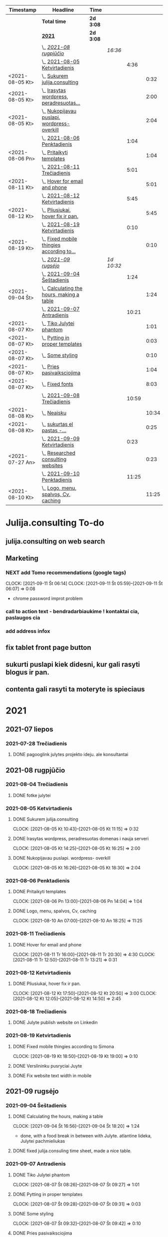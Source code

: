 #+BEGIN: clocktable :maxlevel 4 :compact nil :emphasize t :scope file :timestamp t :link t :header "#+NAME: 2021_Rugsejis\n"
#+NAME: 2021_Rugsejis
| Timestamp       | Headline                                         | Time      |            |       |       |
|-----------------+--------------------------------------------------+-----------+------------+-------+-------|
|                 | *Total time*                                     | *2d 3:08* |            |       |       |
|-----------------+--------------------------------------------------+-----------+------------+-------+-------|
|                 | *[[file:/home/azeubu/Dropbox/3.client_websites/julija.consulting/julija.consulting.org::2021][2021]]*                                           | *2d 3:08* |            |       |       |
|                 | \_  /[[file:/home/azeubu/Dropbox/3.client_websites/julija.consulting/julija.consulting.org::2021-08%20rugpj%C5%AB%C4%8Dio][2021-08 rugpjūčio]]/                          |           | /16:36/    |       |       |
|                 | \_    [[file:/home/azeubu/Dropbox/3.client_websites/julija.consulting/julija.consulting.org::2021-08-05%20Ketvirtadienis][2021-08-05 Ketvirtadienis]]                  |           |            |  4:36 |       |
| <2021-08-05 Kt> | \_      [[file:/home/azeubu/Dropbox/3.client_websites/julija.consulting/julija.consulting.org::Sukurem%20julija.consulting][Sukurem julija.consulting]]                |           |            |       |  0:32 |
| <2021-08-05 Kt> | \_      [[file:/home/azeubu/Dropbox/3.client_websites/julija.consulting/julija.consulting.org::Irasytas%20wordpress,%20peradresuotas%20domenas%20i%20nauja%20serveri][Irasytas wordpress, peradresuotas...]]     |           |            |       |  2:00 |
| <2021-08-05 Kt> | \_      [[file:/home/azeubu/Dropbox/3.client_websites/julija.consulting/julija.consulting.org::Nukopijavau%20puslapi.%20wordpress-%20overkill][Nukopijavau puslapi. wordpress- overkill]] |           |            |       |  2:04 |
|                 | \_    [[file:/home/azeubu/Dropbox/3.client_websites/julija.consulting/julija.consulting.org::2021-08-06%20Penktadienis][2021-08-06 Penktadienis]]                    |           |            |  1:04 |       |
| <2021-08-06 Pn> | \_      [[file:/home/azeubu/Dropbox/3.client_websites/julija.consulting/julija.consulting.org::Pritaikyti%20templates][Pritaikyti templates]]                     |           |            |       |  1:04 |
|                 | \_    [[file:/home/azeubu/Dropbox/3.client_websites/julija.consulting/julija.consulting.org::2021-08-11%20Tre%C4%8Diadienis][2021-08-11 Trečiadienis]]                    |           |            |  5:01 |       |
| <2021-08-11 Kt> | \_      [[file:/home/azeubu/Dropbox/3.client_websites/julija.consulting/julija.consulting.org::Hover%20for%20email%20and%20phone][Hover for email and phone]]                |           |            |       |  5:01 |
|                 | \_    [[file:/home/azeubu/Dropbox/3.client_websites/julija.consulting/julija.consulting.org::2021-08-12%20Ketvirtadienis][2021-08-12 Ketvirtadienis]]                  |           |            |  5:45 |       |
| <2021-08-12 Kt> | \_      [[file:/home/azeubu/Dropbox/3.client_websites/julija.consulting/julija.consulting.org::Pliusiukai,%20hover%20fix%20ir%20pan.][Pliusiukai, hover fix ir pan.]]            |           |            |       |  5:45 |
|                 | \_    [[file:/home/azeubu/Dropbox/3.client_websites/julija.consulting/julija.consulting.org::2021-08-19%20Ketvirtadienis][2021-08-19 Ketvirtadienis]]                  |           |            |  0:10 |       |
| <2021-08-19 Kt> | \_      [[file:/home/azeubu/Dropbox/3.client_websites/julija.consulting/julija.consulting.org::Fixed%20mobile%20thingies%20according%20to%20Simona][Fixed mobile thingies according to...]]    |           |            |       |  0:10 |
|                 | \_  /[[file:/home/azeubu/Dropbox/3.client_websites/julija.consulting/julija.consulting.org::2021-09%20rugs%C4%97jo][2021-09 rugsėjo]]/                            |           | /1d 10:32/ |       |       |
|                 | \_    [[file:/home/azeubu/Dropbox/3.client_websites/julija.consulting/julija.consulting.org::2021-09-04%20%C5%A0e%C5%A1tadienis][2021-09-04 Šeštadienis]]                     |           |            |  1:24 |       |
| <2021-09-04 Št> | \_      [[file:/home/azeubu/Dropbox/3.client_websites/julija.consulting/julija.consulting.org::Calculating%20the%20hours,%20making%20a%20table][Calculating the hours, making a table]]    |           |            |       |  1:24 |
|                 | \_    [[file:/home/azeubu/Dropbox/3.client_websites/julija.consulting/julija.consulting.org::2021-09-07%20Antradienis][2021-09-07 Antradienis]]                     |           |            | 10:21 |       |
| <2021-08-07 Kt> | \_      [[file:/home/azeubu/Dropbox/3.client_websites/julija.consulting/julija.consulting.org::Tiko%20Julytei%20phantom][Tiko Julytei phantom]]                     |           |            |       |  1:01 |
| <2021-08-07 Kt> | \_      [[file:/home/azeubu/Dropbox/3.client_websites/julija.consulting/julija.consulting.org::Pytting%20in%20proper%20templates][Pytting in proper templates]]              |           |            |       |  0:03 |
| <2021-08-07 Kt> | \_      [[file:/home/azeubu/Dropbox/3.client_websites/julija.consulting/julija.consulting.org::Some%20styling][Some styling]]                             |           |            |       |  0:10 |
| <2021-08-07 Kt> | \_      [[file:/home/azeubu/Dropbox/3.client_websites/julija.consulting/julija.consulting.org::Pries%20pasivaiksciojima][Pries pasivaiksciojima]]                   |           |            |       |  1:04 |
| <2021-08-07 Kt> | \_      [[file:/home/azeubu/Dropbox/3.client_websites/julija.consulting/julija.consulting.org::Fixed%20fonts][Fixed fonts]]                              |           |            |       |  8:03 |
|                 | \_    [[file:/home/azeubu/Dropbox/3.client_websites/julija.consulting/julija.consulting.org::2021-09-08%20Tre%C4%8Diadienis][2021-09-08 Trečiadienis]]                    |           |            | 10:59 |       |
| <2021-08-08 Kt> | \_      [[file:/home/azeubu/Dropbox/3.client_websites/julija.consulting/julija.consulting.org::Neaisku][Neaisku]]                                  |           |            |       | 10:34 |
| <2021-08-08 Kt> | \_      [[file:/home/azeubu/Dropbox/3.client_websites/julija.consulting/julija.consulting.org::sukurtas%20el%20pastas%20-%20info@julija.consulting][sukurtas  el pastas -...]]                 |           |            |       |  0:25 |
|                 | \_    [[file:/home/azeubu/Dropbox/3.client_websites/julija.consulting/julija.consulting.org::2021-09-09%20Ketvirtadienis][2021-09-09 Ketvirtadienis]]                  |           |            |  0:23 |       |
| <2021-07-27 An> | \_      [[file:/home/azeubu/Dropbox/3.client_websites/julija.consulting/julija.consulting.org::Researched%20consulting%20websites][Researched consulting websites]]           |           |            |       |  0:23 |
|                 | \_    [[file:/home/azeubu/Dropbox/3.client_websites/julija.consulting/julija.consulting.org::2021-09-10%20Penktadienis][2021-09-10 Penktadienis]]                    |           |            | 11:25 |       |
| <2021-08-10 Kt> | \_      [[file:/home/azeubu/Dropbox/3.client_websites/julija.consulting/julija.consulting.org::Logo,%20menu,%20spalvos,%20Cv,%20caching][Logo, menu, spalvos, Cv, caching]]         |           |            |       | 11:25 |
 #+END:
* Julija.consulting To-do
** julija.consulting on web search
** Marketing
*** NEXT add Tomo recommendations (google tags)
    :PROPERTIES:
    :Effort:   4:00
    :END:
    :CLOCK:
    CLOCK: [2021-09-11 Št 06:14]
    CLOCK: [2021-09-11 Št 05:59]--[2021-09-11 Št 06:07] =>  0:08
    - chrome password improt problem
    :END:
*** call to action text - bendradarbiaukime ! kontaktai cia, paslaugos cia
*** add address infox
** fix tablet front page button
** sukurti puslapi kiek didesni, kur gali rasyti blogus ir pan. 
** contenta gali rasyti ta moteryte is spieciaus
* 2021
** 2021-07 liepos
*** 2021-07-28 Trečiadienis
**** DONE pagooglink julytes projekto ideju. ale konsultantai
CLOSED: [2021-07-28 An 13:44] SCHEDULED: <2021-07-28 An>
:PROPERTIES:
:ARCHIVE_TIME: 2021-09-09 Kt 07:23
:ARCHIVE_FILE: ~/Dropbox/3.client_websites/julija.consulting/julija.consulting.org
:ARCHIVE_OLPATH: Laikas/2021_07 LIEPA
:ARCHIVE_CATEGORY: julija.consulting
:ARCHIVE_TODO: DONE
:END:


** 2021-08 rugpjūčio
*** 2021-08-04 Trečiadienis
**** DONE fotke julytei
     CLOSED: [2021-08-04 Tr 15:41] SCHEDULED: <2021-08-04 Wed>
     :PROPERTIES:
     :ARCHIVE_TIME: 2021-09-09 Kt 07:23
     :ARCHIVE_FILE: ~/Dropbox/3.client_websites/julija.consulting/julija.consulting.org
     :ARCHIVE_OLPATH: Laikas/2021_08 RUGPJUTIS
     :ARCHIVE_CATEGORY: julija.consulting
     :ARCHIVE_TODO: DONE
     :END:

*** 2021-08-05 Ketvirtadienis
**** DONE Sukurem julija.consulting
CLOSED: [2021-08-05 Kt 14:06] SCHEDULED: <2021-08-05 Kt>
:PROPERTIES:
:ARCHIVE_TIME: 2021-09-09 Kt 07:23
:ARCHIVE_FILE: ~/Dropbox/3.client_websites/julija.consulting/julija.consulting.org
:ARCHIVE_OLPATH: Laikas/2021_08 RUGPJUTIS
:ARCHIVE_CATEGORY: julija.consulting
:ARCHIVE_TODO: DONE
:END:
     :LOGBOOK:
     - Note taken on [2021-08-05 Kt 17:50] \\
       krc uzsiblokavo prisijungimas i iv.lt, ka padarysi, lauksma. sukurem julija.consulting
     :END:
     :CLOCK:
   CLOCK: [2021-08-05 Kt 10:43]--[2021-08-05 Kt 11:15] =>  0:32
     :END:

**** DONE Irasytas wordpress, peradresuotas domenas i nauja serveri
CLOSED: [2021-08-05 Kt 14:06] SCHEDULED: <2021-08-05 Kt>
:PROPERTIES:
:ARCHIVE_TIME: 2021-09-09 Kt 07:23
:ARCHIVE_FILE: ~/Dropbox/3.client_websites/julija.consulting/julija.consulting.org
:ARCHIVE_OLPATH: Laikas/2021_08 RUGPJUTIS
:ARCHIVE_CATEGORY: julija.consulting
:ARCHIVE_TODO: DONE
:END:
     :CLOCK:
     CLOCK: [2021-08-05 Kt 14:25]--[2021-08-05 Kt 16:25] =>  2:00
     :END:

**** DONE Nukopijavau puslapi. wordpress- overkill
CLOSED: [2021-08-05 Kt 14:06] SCHEDULED: <2021-08-05 Kt>
:PROPERTIES:
:ARCHIVE_TIME: 2021-09-09 Kt 07:23
:ARCHIVE_FILE: ~/Dropbox/3.client_websites/julija.consulting/julija.consulting.org
:ARCHIVE_OLPATH: Laikas/2021_08 RUGPJUTIS
:ARCHIVE_CATEGORY: julija.consulting
:ARCHIVE_TODO: DONE
:END:
     :LOGBOOK:
     - Note taken on [2021-08-05 Kt 17:50] \\
     - nice. Baigiau is tikro 20:13, bet also snekejom su Obels Dumu apie covida ju
     namuose, taip pat ir uzvalgem.
     NUKOPIJAVAU puslapi!!! Julyte patenkinta. Wordpress - overkill
     :END:
     :CLOCK:
     CLOCK: [2021-08-05 Kt 16:26]--[2021-08-05 Kt 18:30] =>  2:04
     :END:

*** 2021-08-06 Penktadienis
**** DONE Pritaikyti templates
CLOSED: [2021-08-06 Tr 14:06] SCHEDULED: <2021-08-06 Pn>
:PROPERTIES:
:ARCHIVE_TIME: 2021-09-09 Kt 07:23
:ARCHIVE_FILE: ~/Dropbox/3.client_websites/julija.consulting/julija.consulting.org
:ARCHIVE_OLPATH: Laikas/2021_08 RUGPJUTIS
:ARCHIVE_CATEGORY: julija.consulting
:ARCHIVE_TODO: DONE
:END:
     :LOGBOOK:
     - Note taken on [2021-08-06 Kt 17:54]
   - Radau daug templates, pats nedarysiu nuo nulio. Ilgai uztruks. Na, bet
     koreguoti taip pat tikriausiai uztruks.. ir nezinosi kaip kas
     :END:
     :CLOCK:
     CLOCK: [2021-08-06 Pn 13:00]--[2021-08-06 Pn 14:04] =>  1:04
     :END:

**** DONE Logo, menu, spalvos, Cv, caching
CLOSED: [2021-08-10 An 14:01] SCHEDULED: <2021-08-10 Kt>
:PROPERTIES:
:ARCHIVE_TIME: 2021-09-09 Kt 07:23
:ARCHIVE_FILE: ~/Dropbox/3.client_websites/julija.consulting/julija.consulting.org
:ARCHIVE_OLPATH: Laikas/2021_08 RUGPJUTIS
:ARCHIVE_CATEGORY: julija.consulting
:ARCHIVE_TODO: DONE
:END:
     :LOGBOOK:
     - Note taken on [2021-08-10 An 17:54]
   - photoshop logo, menu su julyte, susiaurink dalykus, spalvos meniu ir clickable.
     CV padarem su InDesign, proprely, cus word sucks. NO caching, dirbom su Ugne fone.
     Pn 10:00> actually dabar tik for real isjungiau caching.
     su situo kodu inside .htaccess - https://www.a2hosting.com/kb/developer-corner/apache-web-server/turning-off-caching-using-htaccess?__cf_chl_jschl_tk__=pmd_a4d929eb96110ee07e0e956060ec5be8c56fc937-1628837718-0-gqNtZGzNAmKjcnBszQY6
     paskaites sita - https://developers.google.com/web/fundamentals/performance/get-started/httpcaching-6q
     :END:
     :CLOCK:
   CLOCK: [2021-08-10 An 07:00]--[2021-08-10 An 18:25] => 11:25
     :END:
*** 2021-08-11 Trečiadienis
**** DONE Hover for email and phone
CLOSED: [2021-08-11 Tr 14:02] SCHEDULED: <2021-08-11 Kt>
:PROPERTIES:
:ARCHIVE_TIME: 2021-09-09 Kt 07:23
:ARCHIVE_FILE: ~/Dropbox/3.client_websites/julija.consulting/julija.consulting.org
:ARCHIVE_OLPATH: Laikas/2021_08 RUGPJUTIS
:ARCHIVE_CATEGORY: julija.consulting
:ARCHIVE_TODO: DONE
:END:
     :LOGBOOK:
     - Note taken on [2021-08-11 Tr 17:54]
   - Hover button for email and phone. + text next to logo for Julyte.
     Simona ideas.
     :END:
     :CLOCK:
   CLOCK: [2021-08-11 Tr 16:00]--[2021-08-11 Tr 20:30] =>  4:30
   CLOCK: [2021-08-11 Tr 12:50]--[2021-08-11 Tr 13:21] =>  0:31
     :END:

*** 2021-08-12 Ketvirtadienis
**** DONE Pliusiukai, hover fix ir pan.
CLOSED: [2021-08-12 Tr 14:01] SCHEDULED: <2021-08-12 Kt>
:PROPERTIES:
:ARCHIVE_TIME: 2021-09-09 Kt 07:23
:ARCHIVE_FILE: ~/Dropbox/3.client_websites/julija.consulting/julija.consulting.org
:ARCHIVE_OLPATH: Laikas/2021_08 RUGPJUTIS
:ARCHIVE_CATEGORY: julija.consulting
:ARCHIVE_TODO: DONE
:END:
     :LOGBOOK:
     - Note taken on [2021-08-12 Kt 17:54]
   - krc siandien ale vienas namie dirbau. Vakare atrodo, kad nieko nepadariau,
     bet taip is tikro nera... ir pliusiukus panaikinau ir pataisiau hover
     phone/email, meniu vel paspaudus bet kur uzsidaro/pasvieseja, dezutes
     dabar per rageli matosi dvi vienoje eiluteje instead of 1, tvarkingai
     ir per rageli ir per phone. Reikia risti reikalus tam kartui, bus
     labai labai neblogai. O ateityje matysim kaip kas
     :END:
     :CLOCK:
     CLOCK: [2021-08-12 Kt 17:50]--[2021-08-12 Kt 20:50] =>  3:00
     CLOCK: [2021-08-12 Kt 12:05]--[2021-08-12 Kt 14:50] =>  2:45
     :END:

*** 2021-08-18 Trečiadienis
**** DONE Julyte publish website on Linkedin
     CLOSED: [2021-08-18 Tr 07:12] SCHEDULED: <2021-08-17 Tue>
     :PROPERTIES:
     :ARCHIVE_TIME: 2021-09-09 Kt 07:23
     :ARCHIVE_FILE: ~/Dropbox/3.client_websites/julija.consulting/julija.consulting.org
     :ARCHIVE_OLPATH: Laikas/2021_08 RUGPJUTIS
     :ARCHIVE_CATEGORY: julija.consulting
     :ARCHIVE_TODO: DONE
     :END:
     :LOGBOOK:
     - Note taken on [2021-08-18 Tr 07:11] \\
       linkedine nedaug kas sureagavo, nes nerodo fotkes jos kai papostino website,
       fesibuka - nemazai reakcijos. Graziai postas atrodo.

       Sulauke kazkokio tai pasiulymo susitikti su kitais verslininkais. Nice. Kontaktai.
     :END:

*** 2021-08-19 Ketvirtadienis
**** DONE Fixed mobile thingies according to Simona
CLOSED: [2021-08-19 Kt 14:00] SCHEDULED: <2021-08-19 Kt>
:PROPERTIES:
:ARCHIVE_TIME: 2021-09-09 Kt 07:23
:ARCHIVE_FILE: ~/Dropbox/3.client_websites/julija.consulting/julija.consulting.org
:ARCHIVE_OLPATH: Laikas/2021_08 RUGPJUTIS
:ARCHIVE_CATEGORY: julija.consulting
:ARCHIVE_TODO: DONE
:END:
     :LOGBOOK:
     - Note taken on [2021-08-19 Kt 17:54]
   - Fixed mobile thingies according to Simona
     :END:
     :CLOCK:
     CLOCK: [2021-08-19 Kt 18:50]--[2021-08-19 Kt 19:00] =>  0:10
     :END:
**** DONE Verslininku pusryciai Juyte
     CLOSED: [2021-08-19 Kt 09:01] SCHEDULED: <2021-08-19 Kt 07:15>
     :PROPERTIES:
     :ARCHIVE_TIME: 2021-09-09 Kt 07:23
     :ARCHIVE_FILE: ~/Dropbox/3.client_websites/julija.consulting/julija.consulting.org
     :ARCHIVE_OLPATH: Laikas/2021_08 RUGPJUTIS
     :ARCHIVE_CATEGORY: julija.consulting
     :ARCHIVE_TODO: DONE
     :END:
**** DONE Fix website text width in mobile
     CLOSED: [2021-08-19 Kt 18:55] SCHEDULED: <2021-08-18 Tr>
     :PROPERTIES:
     :ARCHIVE_TIME: 2021-09-09 Kt 07:23
     :ARCHIVE_FILE: ~/Dropbox/3.client_websites/julija.consulting/julija.consulting.org
     :ARCHIVE_OLPATH: Laikas/2021_08 RUGPJUTIS
     :ARCHIVE_CATEGORY: julija.consulting
     :ARCHIVE_TODO: DONE
     :END:
     :LOGBOOK:
     - Note taken on [2021-08-19 Kt 18:54] \\
       done. did it quite quick, in a couple of seconds.. but it took a while while
       learning git/magit stuff. Cool, I like who I am becoming and the tools I am starting
       to use.
     - Note taken on [2021-08-18 Tr 07:51] \\
       simona pastebejo ant savo maziuko ekrano, kad tekstas yra per didelis.
       reikes pataisyti.
     :END:

** 2021-09 rugsėjo
*** 2021-09-04 Šeštadienis
**** DONE Calculating the hours, making a table
CLOSED: [2021-09-04 Št 13:58] SCHEDULED: <2021-09-04 Št>
:PROPERTIES:
:ARCHIVE_TIME: 2021-09-09 Kt 07:23
:ARCHIVE_FILE: ~/Dropbox/3.client_websites/julija.consulting/julija.consulting.org
:ARCHIVE_OLPATH: Laikas/2021_09 RUGSEJIS
:ARCHIVE_CATEGORY: julija.consulting
:ARCHIVE_TODO: DONE
:END:
     :CLOCK:
     CLOCK: [2021-09-04 Št 16:56]--[2021-09-04 Št 18:20] =>  1:24
     - done, with a food break in between with Julyte. 
       atlantine lideka, Julytei pachmieliukas
     :END:
**** DONE fixed julija.consuling time sheet, made a nice table.
   CLOSED: [2021-09-04 Št 13:36] SCHEDULED: <2021-09-04 Št>
   :PROPERTIES:
   :ARCHIVE_TIME: 2021-09-09 Kt 07:23
   :ARCHIVE_FILE: ~/Dropbox/3.client_websites/julija.consulting/julija.consulting.org
   :ARCHIVE_OLPATH: Laikas/2021_09 RUGSEJIS
   :ARCHIVE_CATEGORY: julija.consulting
   :ARCHIVE_TODO: DONE
   :END:
*** 2021-09-07 Antradienis
**** DONE Tiko Julytei phantom
CLOSED: [2021-09-07 Tr 14:01] SCHEDULED: <2021-08-07 Kt>
:PROPERTIES:
:ARCHIVE_TIME: 2021-09-09 Kt 07:23
:ARCHIVE_FILE: ~/Dropbox/3.client_websites/julija.consulting/julija.consulting.org
:ARCHIVE_OLPATH: Laikas/2021_08 RUGPJUTIS
:ARCHIVE_CATEGORY: julija.consulting
:ARCHIVE_TODO: DONE
:END:
     :LOGBOOK:
     - Note taken on [2021-08-07 Št 17:54]
   - tiko Julytei tas Phantom dalykas, gerai, modifikuosiu
     :END:
     :CLOCK:
   CLOCK: [2021-08-07 Št 08:26]--[2021-08-07 Št 09:27] =>  1:01
     :END:
**** DONE Pytting in proper templates
CLOSED: [2021-09-07 Tr 14:01] SCHEDULED: <2021-08-07 Kt>
:PROPERTIES:
:ARCHIVE_TIME: 2021-09-09 Kt 07:23
:ARCHIVE_FILE: ~/Dropbox/3.client_websites/julija.consulting/julija.consulting.org
:ARCHIVE_OLPATH: Laikas/2021_08 RUGPJUTIS
:ARCHIVE_CATEGORY: julija.consulting
:ARCHIVE_TODO: DONE
:END:
     :LOGBOOK:
     - Note taken on [2021-08-07 Št 17:54]
   - done lol. just put in the proper div.
     :END:
     :CLOCK:
   CLOCK: [2021-08-07 Št 09:28]--[2021-08-07 Št 09:31] =>  0:03
     :END:
**** DONE Some styling
CLOSED: [2021-09-07 Tr 14:01] SCHEDULED: <2021-08-07 Kt>
:PROPERTIES:
:ARCHIVE_TIME: 2021-09-09 Kt 07:23
:ARCHIVE_FILE: ~/Dropbox/3.client_websites/julija.consulting/julija.consulting.org
:ARCHIVE_OLPATH: Laikas/2021_08 RUGPJUTIS
:ARCHIVE_CATEGORY: julija.consulting
:ARCHIVE_TODO: DONE
:END:
     :LOGBOOK:
     - Note taken on [2021-08-07 Kt 17:54]
   - okay, will do the styling later together with Julyte
     :END:
     :CLOCK:
   CLOCK: [2021-08-07 Št 09:32]--[2021-08-07 Št 09:42] =>  0:10
     :END:
**** DONE Pries pasivaiksciojima
CLOSED: [2021-09-07 Tr 14:01] SCHEDULED: <2021-08-07 Kt>
:PROPERTIES:
:ARCHIVE_TIME: 2021-09-09 Kt 07:23
:ARCHIVE_FILE: ~/Dropbox/3.client_websites/julija.consulting/julija.consulting.org
:ARCHIVE_OLPATH: Laikas/2021_08 RUGPJUTIS
:ARCHIVE_CATEGORY: julija.consulting
:ARCHIVE_TODO: DONE
:END:
     :LOGBOOK:
     - Note taken on [2021-08-07 Kt 17:54]
   - pries pasivaiksciojima ir maista +-
     :END:
     :CLOCK:
   CLOCK: [2021-08-07 Št 10:07]--[2021-08-07 Št 11:11] =>  1:04
     :END:
**** DONE Fixed fonts
CLOSED: [2021-09-07 Tr 14:01] SCHEDULED: <2021-08-07 Kt>
:PROPERTIES:
:ARCHIVE_TIME: 2021-09-09 Kt 07:23
:ARCHIVE_FILE: ~/Dropbox/3.client_websites/julija.consulting/julija.consulting.org
:ARCHIVE_OLPATH: Laikas/2021_08 RUGPJUTIS
:ARCHIVE_CATEGORY: julija.consulting
:ARCHIVE_TODO: DONE
:END:
     :LOGBOOK:
     - Note taken on [2021-08-07 Kt 17:54]
   - normaliai.. fonts dalykai kol issiaiskinau, net nebepamenu kas ten dar buvo..
     ilga diena
     :END:
     :CLOCK:
   CLOCK: [2021-08-07 Št 12:15]--[2021-08-07 Št 20:18] =>  8:03
     :END:

*** 2021-09-08 Trečiadienis
**** DONE Neaisku
CLOSED: [2021-09-08 Tr 14:01] SCHEDULED: <2021-08-08 Kt>
:PROPERTIES:
:ARCHIVE_TIME: 2021-09-09 Kt 07:23
:ARCHIVE_FILE: ~/Dropbox/3.client_websites/julija.consulting/julija.consulting.org
:ARCHIVE_OLPATH: Laikas/2021_08 RUGPJUTIS
:ARCHIVE_CATEGORY: julija.consulting
:ARCHIVE_TODO: DONE
:END:
     :LOGBOOK:
     - Note taken on [2021-08-08 Sk 17:54]
   - visa diena, taip. Atimu kelias valandas del valgymo..
     :END:
     :CLOCK:
   CLOCK: [2021-08-08 Sk 11:08]--[2021-08-08 Sk 21:42] => 10:34
     :END:
**** DONE sukurtas  el pastas - info@julija.consulting
CLOSED: [2021-09-08 Tr 14:01] SCHEDULED: <2021-08-08 Kt>
:PROPERTIES:
:ARCHIVE_TIME: 2021-09-09 Kt 07:23
:ARCHIVE_FILE: ~/Dropbox/3.client_websites/julija.consulting/julija.consulting.org
:ARCHIVE_OLPATH: Laikas/2021_08 RUGPJUTIS
:ARCHIVE_CATEGORY: julija.consulting
:ARCHIVE_TODO: DONE
:END:
     :LOGBOOK:
     - Note taken on [2021-08-08 Sk 17:54]
   - sukurtas el pastas - info@julija.consulting
     :END:
     :CLOCK:
     CLOCK: [2021-08-09 Pr 09:00]--[2021-08-09 Pr 09:25] =>  0:25
     :END:

*** 2021-09-09 Ketvirtadienis
**** DONE Saskaita faktura israsyti
SCHEDULED: <2021-08-26 Sk>
     :PROPERTIES:
     :ARCHIVE_TIME: 2021-09-09 Kt 07:23
     :ARCHIVE_FILE: ~/Dropbox/3.client_websites/julija.consulting/julija.consulting.org
     :ARCHIVE_OLPATH: Laikas/2021_08 RUGPJUTIS
     :ARCHIVE_CATEGORY: julija.consulting
     :ARCHIVE_TODO: DONE
     :END:
     Julyte - konsultavosi del imones ikurimo, kazka tai Vytautas skatina, kad
     jam saskaita israsytu. Julyte jauciasi nepasiruosus.
**** DONE  check what is sass ir scss - in phantom template
SCHEDULED: <2021-08-14 Sk>
     :PROPERTIES:
     :ARCHIVE_TIME: 2021-09-09 Kt 07:23
     :ARCHIVE_FILE: ~/Dropbox/3.client_websites/julija.consulting/julija.consulting.org
     :ARCHIVE_OLPATH: Laikas/2021_08 RUGPJUTIS
     :ARCHIVE_CATEGORY: julija.consulting
     :ARCHIVE_TODO: DONE
     :END:

**** DONE kazkaip suvienodink css... especially for the popup buttons at the bottom
SCHEDULED: <2021-08-12 Kt>
     :PROPERTIES:
     :ARCHIVE_TIME: 2021-09-09 Kt 07:23
     :ARCHIVE_FILE: ~/Dropbox/3.client_websites/julija.consulting/julija.consulting.org
     :ARCHIVE_OLPATH: Laikas/2021_08 RUGPJUTIS
     :ARCHIVE_CATEGORY: julija.consulting
     :ARCHIVE_ITAGS: Julyte
     :ARCHIVE_TODO: DONE
     :END:
**** DONE make kontaktai section in navigation - clickable
SCHEDULED: <2021-08-12 Kt>
     :PROPERTIES:
     :ARCHIVE_TIME: 2021-09-09 Kt 07:23
     :ARCHIVE_FILE: ~/Dropbox/3.client_websites/julija.consulting/julija.consulting.org
     :ARCHIVE_OLPATH: Laikas/2021_08 RUGPJUTIS
     :ARCHIVE_CATEGORY: julija.consulting
     :ARCHIVE_ITAGS: Julyte
     :ARCHIVE_TODO: DONE
     :END:
**** DONE add some space after collapsible content
SCHEDULED: <2021-08-12 Kt>
     :PROPERTIES:
     :ARCHIVE_TIME: 2021-09-09 Kt 07:23
     :ARCHIVE_FILE: ~/Dropbox/3.client_websites/julija.consulting/julija.consulting.org
     :ARCHIVE_OLPATH: Laikas/2021_08 RUGPJUTIS
     :ARCHIVE_CATEGORY: julija.consulting
     :ARCHIVE_ITAGS: Julyte
     :ARCHIVE_TODO: DONE
     :END:
**** DONE galiu padeti tuom ir tuom linkina kur nereikia. nuimk hyperlink is ten
SCHEDULED: <2021-08-12 Kt>
     :PROPERTIES:
     :ARCHIVE_TIME: 2021-09-09 Kt 07:23
     :ARCHIVE_FILE: ~/Dropbox/3.client_websites/julija.consulting/julija.consulting.org
     :ARCHIVE_OLPATH: Laikas/2021_08 RUGPJUTIS
     :ARCHIVE_CATEGORY: julija.consulting
     :ARCHIVE_ITAGS: Julyte
     :ARCHIVE_TODO: DONE
     :END:
**** DONE do we need cookies for such a simple website?
SCHEDULED: <2021-08-12 Kt>
     :PROPERTIES:
     :ARCHIVE_TIME: 2021-09-09 Kt 07:23
     :ARCHIVE_FILE: ~/Dropbox/3.client_websites/julija.consulting/julija.consulting.org
     :ARCHIVE_OLPATH: Laikas/2021_08 RUGPJUTIS
     :ARCHIVE_CATEGORY: julija.consulting
     :ARCHIVE_ITAGS: Julyte
     :ARCHIVE_TODO: DONE
     :END:
     :LOGBOOK:
     - Note taken on [2021-08-11 Tr 19:18] \\

     https://getpublii.com/blog/website-gdpr-compliant.html

     Julyte asks if we need cookies - like on this website below
     http://nempata.blogspot.com/p/p.html

     Answer:
     Does GDPR affect you and your webpage?

     Whether you are operating a large online store, news portal or just a
     small personal blog, if you process any kind of data taken from the
     users who visit your site, then you will be subject to the new
     regulations. This also applies if you do not collect personal data
     yourself, but utilize third-party services for this purpose.

     If you have or use any of the following items on your website, then it
     will be worth double-checking that you meet the requirements of the
     GDPR before the May deadline:

     Your website collects data on visitors, such as via Google
     analytics.  Your site has a registration form.  You have
     e-commerce functionality on your site; that is, you collect
     information to process payments, orders etc...  You have a
     newsletter sign-up form.  You include social media links on your
     pages e.g. Facebook, Twitter etc...  You use a comments system for
     your articles, such as Disqus.  Your site has scripts that use
     cookies.  You have a contact form for users to get in touch.

     This isn't an exhaustive list, but it should give you an idea of the
     most common situations that will involve some degree of personal data
     collection and processing on your website.
     :END:
**** DONE merge both css files from front into one. merge then pages + front = see what affects what. make one file at the end.
SCHEDULED: <2021-08-12 Kt>
     :PROPERTIES:
     :ARCHIVE_TIME: 2021-09-09 Kt 07:23
     :ARCHIVE_FILE: ~/Dropbox/3.client_websites/julija.consulting/julija.consulting.org
     :ARCHIVE_OLPATH: Laikas/2021_08 RUGPJUTIS
     :ARCHIVE_CATEGORY: julija.consulting
     :ARCHIVE_ITAGS: Julyte
     :ARCHIVE_TODO: DONE
     :END:
     :LOGBOOK:
     - Note taken on [2021-08-12 Kt 12:06] \\
       radau buda kaip suvienodinti fonts - uzteks tam kartui. O ir siaip nemazai
       prasivale kai tryniau nereikalingus css. svaru dabar su dviem failais - front
       ir pages.
     - Note taken on [2021-08-12 Kt 12:06] \\
       nemerginau, nereikia. Kaip bus su body, html ir pan tags? neiseis juk.
     :END:
**** DONE separate div for pliusiukas
SCHEDULED: <2021-08-12 Kt>
     :PROPERTIES:
     :ARCHIVE_TIME: 2021-09-09 Kt 07:23
     :ARCHIVE_FILE: ~/Dropbox/3.client_websites/julija.consulting/julija.consulting.org
     :ARCHIVE_OLPATH: Laikas/2021_08 RUGPJUTIS
     :ARCHIVE_CATEGORY: julija.consulting
     :ARCHIVE_TODO: DONE
     :ARCHIVE_ITAGS: Julyte
     :END:
     :LOGBOOK:
     - Note taken on [2021-08-12 Kt 13:43] \\
       per daug sudetinga, tiek to tam kartui
     :END:
**** DONE mobile rodyk du kvadraciukus instead of 1
SCHEDULED: <2021-08-12 Kt>
:PROPERTIES:
:ARCHIVE_TIME: 2021-09-09 Kt 07:23
:ARCHIVE_FILE: ~/Dropbox/3.client_websites/julija.consulting/julija.consulting.org
:ARCHIVE_OLPATH: Laikas/2021_08 RUGPJUTIS
:ARCHIVE_CATEGORY: julija.consulting
:ARCHIVE_TODO: DONE
:END:
     CLOSED: [2021-08-12 Kt 13:43]
     :PROPERTIES:
     :ARCHIVE_TIME: 2021-08-12 Kt 13:44
     :ARCHIVE_FILE: ~/Dropbox/org/julija.consulting.org
     :ARCHIVE_OLPATH: Julytes projektas
     :ARCHIVE_CATEGORY: julija.consulting
     :ARCHIVE_TODO: DONE
     :ARCHIVE_ITAGS: Julyte
     :END:
     :LOGBOOK:
     - Note taken on [2021-08-12 Kt 13:43] \\
       kamavau kamavau ir prikamavau pagaliau. teko isjungti funkcija mobile view
       prie @4xx px/ Dabar naudoja 700px maketa. check css, ten yra komentaras.
     :END:
**** DONE Geltoni pliusiukai??? wtf?
SCHEDULED: <2021-08-12 Kt>
:PROPERTIES:
:ARCHIVE_TIME: 2021-09-09 Kt 07:23
:ARCHIVE_FILE: ~/Dropbox/3.client_websites/julija.consulting/julija.consulting.org
:ARCHIVE_OLPATH: Laikas/2021_08 RUGPJUTIS
:ARCHIVE_CATEGORY: julija.consulting
:ARCHIVE_TODO: DONE
:END:
     CLOSED: [2021-08-12 Kt 19:06]
     :PROPERTIES:
     :ARCHIVE_TIME: 2021-08-12 Kt 19:06
     :ARCHIVE_FILE: ~/Dropbox/org/julija.consulting.org
     :ARCHIVE_OLPATH: Julytes projektas
     :ARCHIVE_CATEGORY: julija.consulting
     :ARCHIVE_TODO: DONE
     :ARCHIVE_ITAGS: Julyte
     :END:
     :LOGBOOK:
     - Note taken on [2021-08-12 Kt 19:06] \\
       pakeiciau kitokiais - dabar ok. bent jau pas Julyte. Reikes teveliu paklaust.
     :END:
     use this page for the codes - make a separate div https://www.w3schools.com/charsets/ref_utf_dingbats.asp
     pasirodo different browsers - different sizes/looks and apparently colors
**** DONE julyte sakinukai isversti
SCHEDULED: <2021-08-12 Kt>
:PROPERTIES:
:ARCHIVE_TIME: 2021-09-09 Kt 07:23
:ARCHIVE_FILE: ~/Dropbox/3.client_websites/julija.consulting/julija.consulting.org
:ARCHIVE_OLPATH: Laikas/2021_08 RUGPJUTIS
:ARCHIVE_CATEGORY: julija.consulting
:ARCHIVE_TODO: DONE
:END:
     CLOSED: [2021-08-12 Kt 19:17]
     :PROPERTIES:
     :ARCHIVE_TIME: 2021-08-12 Kt 19:17
     :ARCHIVE_FILE: ~/Dropbox/org/julija.consulting.org
     :ARCHIVE_OLPATH: Julytes projektas
     :ARCHIVE_CATEGORY: julija.consulting
     :ARCHIVE_TODO: DONE
     :ARCHIVE_ITAGS: Julyte
     :END:
     :LOGBOOK:
     - Note taken on [2021-08-08 Sk 19:34] \\

       Komandos formavimas ir sklandaus darbo užtikrinimas.
       +Team building and ensuring smooth work.+
       Forming teams and ensuring enhindered work.
     :END:
**** DONE add contact info in menu
     SCHEDULED: <2021-08-11 Tr>
     :PROPERTIES:
     :ARCHIVE_TIME: 2021-09-09 Kt 07:23
     :ARCHIVE_FILE: ~/Dropbox/3.client_websites/julija.consulting/julija.consulting.org
     :ARCHIVE_OLPATH: Laikas/2021_08 RUGPJUTIS
     :ARCHIVE_CATEGORY: julija.consulting
     :ARCHIVE_TODO: DONE
     :ARCHIVE_ITAGS: Julyte
     :END:
**** DONE SERVERIAI.lt kodel julytei neatidaro pasto
     SCHEDULED: <2021-08-11 Tr>
     :PROPERTIES:
     :ARCHIVE_TIME: 2021-09-09 Kt 07:23
     :ARCHIVE_FILE: ~/Dropbox/3.client_websites/julija.consulting/julija.consulting.org
     :ARCHIVE_OLPATH: Laikas/2021_08 RUGPJUTIS
     :ARCHIVE_CATEGORY: julija.consulting
     :ARCHIVE_TODO: DONE
     :END:
     CLOSED: [2021-08-11 Tr 19:12]
     :PROPERTIES:
     :ARCHIVE_TIME: 2021-08-11 Tr 19:12
     :ARCHIVE_FILE: ~/Dropbox/org/julija.consulting.org
     :ARCHIVE_OLPATH: Julytes projektas
     :ARCHIVE_CATEGORY: julija.consulting
     :ARCHIVE_TODO: DONE
     :ARCHIVE_ITAGS: Julyte
     :END:
**** DONE fix styling of a collapsible
     SCHEDULED: <2021-08-10 Tr>
     :PROPERTIES:
     :ARCHIVE_TIME: 2021-09-09 Kt 07:23
     :ARCHIVE_FILE: ~/Dropbox/3.client_websites/julija.consulting/julija.consulting.org
     :ARCHIVE_OLPATH: Laikas/2021_08 RUGPJUTIS
     :ARCHIVE_CATEGORY: julija.consulting
     :ARCHIVE_TODO: DONE
     :END:
     CLOSED: [2021-08-10 An 07:07]
     :PROPERTIES:
     :ARCHIVE_TIME: 2021-08-10 An 07:07
     :ARCHIVE_FILE: ~/Dropbox/org/julija.consulting.org
     :ARCHIVE_OLPATH: Julytes projektas
     :ARCHIVE_CATEGORY: julija.consulting
     :ARCHIVE_TODO: DONE
     :ARCHIVE_ITAGS: Julyte
     :END:
**** DONE telefoniukas visuose puslapiuose
     SCHEDULED: <2021-08-10 Tr>
     :PROPERTIES:
     :ARCHIVE_TIME: 2021-09-09 Kt 07:23
     :ARCHIVE_FILE: ~/Dropbox/3.client_websites/julija.consulting/julija.consulting.org
     :ARCHIVE_OLPATH: Laikas/2021_08 RUGPJUTIS
     :ARCHIVE_CATEGORY: julija.consulting
     :ARCHIVE_TODO: DONE
     :END:
     CLOSED: [2021-08-10 An 07:25]
     :PROPERTIES:
     :ARCHIVE_TIME: 2021-08-10 An 07:25
     :ARCHIVE_FILE: ~/Dropbox/org/julija.consulting.org
     :ARCHIVE_OLPATH: Julytes projektas
     :ARCHIVE_CATEGORY: julija.consulting
     :ARCHIVE_TODO: DONE
     :ARCHIVE_ITAGS: Julyte
     :END:
**** DONE pakeisk visus logo kaip front page
     SCHEDULED: <2021-08-10 Tr>
     :PROPERTIES:
     :ARCHIVE_TIME: 2021-09-09 Kt 07:23
     :ARCHIVE_FILE: ~/Dropbox/3.client_websites/julija.consulting/julija.consulting.org
     :ARCHIVE_OLPATH: Laikas/2021_08 RUGPJUTIS
     :ARCHIVE_CATEGORY: julija.consulting
     :ARCHIVE_TODO: DONE
     :END:
     CLOSED: [2021-08-10 An 07:33]
     :PROPERTIES:
     :ARCHIVE_TIME: 2021-08-10 An 07:33
     :ARCHIVE_FILE: ~/Dropbox/org/julija.consulting.org
     :ARCHIVE_OLPATH: Julytes projektas
     :ARCHIVE_CATEGORY: julija.consulting
     :ARCHIVE_TODO: DONE
     :ARCHIVE_ITAGS: Julyte
     :END:
**** DONE logo link to homepage
     SCHEDULED: <2021-08-10 Tr>
     :PROPERTIES:
     :ARCHIVE_TIME: 2021-09-09 Kt 07:23
     :ARCHIVE_FILE: ~/Dropbox/3.client_websites/julija.consulting/julija.consulting.org
     :ARCHIVE_OLPATH: Laikas/2021_08 RUGPJUTIS
     :ARCHIVE_CATEGORY: julija.consulting
     :ARCHIVE_TODO: DONE
     :END:
     CLOSED: [2021-08-10 An 07:33]
     :PROPERTIES:
     :ARCHIVE_TIME: 2021-08-10 An 07:33
     :ARCHIVE_FILE: ~/Dropbox/org/julija.consulting.org
     :ARCHIVE_OLPATH: Julytes projektas
     :ARCHIVE_CATEGORY: julija.consulting
     :ARCHIVE_TODO: DONE
     :ARCHIVE_ITAGS: Julyte
     :END:
**** DONE fix menu links
     SCHEDULED: <2021-08-10 Tr>
     :PROPERTIES:
     :ARCHIVE_TIME: 2021-09-09 Kt 07:23
     :ARCHIVE_FILE: ~/Dropbox/3.client_websites/julija.consulting/julija.consulting.org
     :ARCHIVE_OLPATH: Laikas/2021_08 RUGPJUTIS
     :ARCHIVE_CATEGORY: julija.consulting
     :ARCHIVE_TODO: DONE
     :END:
     CLOSED: [2021-08-10 An 07:35]
     :PROPERTIES:
     :ARCHIVE_TIME: 2021-08-10 An 07:35
     :ARCHIVE_FILE: ~/Dropbox/org/julija.consulting.org
     :ARCHIVE_OLPATH: Julytes projektas
     :ARCHIVE_CATEGORY: julija.consulting
     :ARCHIVE_TODO: DONE
     :ARCHIVE_ITAGS: Julyte
     :END:
**** DONE PROPER collapsible on PHONE!!
     SCHEDULED: <2021-08-10 Tr>
     :PROPERTIES:
     :ARCHIVE_TIME: 2021-09-09 Kt 07:23
     :ARCHIVE_FILE: ~/Dropbox/3.client_websites/julija.consulting/julija.consulting.org
     :ARCHIVE_OLPATH: Laikas/2021_08 RUGPJUTIS
     :ARCHIVE_CATEGORY: julija.consulting
     :ARCHIVE_TODO: DONE
     :END:
     CLOSED: [2021-08-10 An 08:04]
     :PROPERTIES:
     :ARCHIVE_TIME: 2021-08-10 An 08:04
     :ARCHIVE_FILE: ~/Dropbox/org/julija.consulting.org
     :ARCHIVE_OLPATH: Julytes projektas
     :ARCHIVE_CATEGORY: julija.consulting
     :ARCHIVE_TODO: DONE
     :ARCHIVE_ITAGS: Julyte
     :END:
**** DONE proper menu colors and font sizes/colors etc
     SCHEDULED: <2021-08-10 Tr>
     :PROPERTIES:
     :ARCHIVE_TIME: 2021-09-09 Kt 07:23
     :ARCHIVE_FILE: ~/Dropbox/3.client_websites/julija.consulting/julija.consulting.org
     :ARCHIVE_OLPATH: Laikas/2021_08 RUGPJUTIS
     :ARCHIVE_CATEGORY: julija.consulting
     :ARCHIVE_TODO: DONE
     :END:
     CLOSED: [2021-08-10 An 09:24]
     :PROPERTIES:
     :ARCHIVE_TIME: 2021-08-10 An 09:24
     :ARCHIVE_FILE: ~/Dropbox/org/julija.consulting.org
     :ARCHIVE_OLPATH: Julytes projektas
     :ARCHIVE_CATEGORY: julija.consulting
     :ARCHIVE_TODO: DONE
     :ARCHIVE_ITAGS: Julyte
     :END:
**** DONE LinkedIn profilis correct link (edit public html possibility)
     SCHEDULED: <2021-08-10 Tr>
     :PROPERTIES:
     :ARCHIVE_TIME: 2021-09-09 Kt 07:23
     :ARCHIVE_FILE: ~/Dropbox/3.client_websites/julija.consulting/julija.consulting.org
     :ARCHIVE_OLPATH: Laikas/2021_08 RUGPJUTIS
     :ARCHIVE_CATEGORY: julija.consulting
     :ARCHIVE_TODO: DONE
     :END:
     CLOSED: [2021-08-10 An 09:31]
     :PROPERTIES:
     :ARCHIVE_TIME: 2021-08-10 An 09:31
     :ARCHIVE_FILE: ~/Dropbox/org/julija.consulting.org
     :ARCHIVE_OLPATH: Julytes projektas
     :ARCHIVE_CATEGORY: julija.consulting
     :ARCHIVE_TODO: DONE
     :ARCHIVE_ITAGS: Julyte
     :END:
**** DONE add logo/favicon
     SCHEDULED: <2021-08-10 Tr>
     :PROPERTIES:
     :ARCHIVE_TIME: 2021-09-09 Kt 07:23
     :ARCHIVE_FILE: ~/Dropbox/3.client_websites/julija.consulting/julija.consulting.org
     :ARCHIVE_OLPATH: Laikas/2021_08 RUGPJUTIS
     :ARCHIVE_CATEGORY: julija.consulting
     :ARCHIVE_TODO: DONE
     :END:
     CLOSED: [2021-08-10 An 09:31]
     :PROPERTIES:
     :ARCHIVE_TIME: 2021-08-10 An 09:31
     :ARCHIVE_FILE: ~/Dropbox/org/julija.consulting.org
     :ARCHIVE_OLPATH: Julytes projektas
     :ARCHIVE_CATEGORY: julija.consulting
     :ARCHIVE_TODO: DONE
     :ARCHIVE_ITAGS: Julyte
     :END:
**** DONE how to remove .html from url bar
     SCHEDULED: <2021-08-10 Tr>
     :PROPERTIES:
     :ARCHIVE_TIME: 2021-09-09 Kt 07:23
     :ARCHIVE_FILE: ~/Dropbox/3.client_websites/julija.consulting/julija.consulting.org
     :ARCHIVE_OLPATH: Laikas/2021_08 RUGPJUTIS
     :ARCHIVE_CATEGORY: julija.consulting
     :ARCHIVE_ITAGS: Julyte
     :ARCHIVE_TODO: DONE
     :END:
     :LOGBOOK:
     - Note taken on [2021-08-10 An 09:43] \\
       woooooow!!!!!!!!!!!!!!!!!!!!!!!!!!!!!!!!!!!!!!!!!!!!!!!!!!!!!!!!!!!!!!!!!!!!!!!!!!!!!!!!!!!!!!!!!!!!!!!!!!!!!!!!!!!!!!!!!


       add this to .httcaccess thingy and it worked right away.

       from here - https://stackoverflow.com/questions/5730092/how-to-remove-html-from-url

       RewriteEngine on


       RewriteCond %{THE_REQUEST} /([^.]+)\.html [NC]
       RewriteRule ^ /%1 [NC,L,R]

       RewriteCond %{REQUEST_FILENAME}.html -f
       RewriteRule ^ %{REQUEST_URI}.html [NC,L]
     :END:
**** DONE proper links/proper folders(kaip atrodytu to the user)
     SCHEDULED: <2021-08-10 Tr>
     :PROPERTIES:
     :ARCHIVE_TIME: 2021-09-09 Kt 07:23
     :ARCHIVE_FILE: ~/Dropbox/3.client_websites/julija.consulting/julija.consulting.org
     :ARCHIVE_OLPATH: Laikas/2021_08 RUGPJUTIS
     :ARCHIVE_CATEGORY: julija.consulting
     :ARCHIVE_TODO: DONE
     :END:
     CLOSED: [2021-08-10 An 17:41]
     :PROPERTIES:
     :ARCHIVE_TIME: 2021-08-10 An 17:42
     :ARCHIVE_FILE: ~/Dropbox/org/julija.consulting.org
     :ARCHIVE_OLPATH: Julytes projektas
     :ARCHIVE_CATEGORY: julija.consulting
     :ARCHIVE_TODO: DONE
     :ARCHIVE_ITAGS: Julyte
     :END:
     :LOGBOOK:
     - Note taken on [2021-08-10 An 17:41] \\
       labai nice, uzteko uzdeti tai -

       RewriteEngine on


       RewriteCond %{THE_REQUEST} /([^.]+)\.html [NC]
       RewriteRule ^ /%1 [NC,L,R]

       RewriteCond %{REQUEST_FILENAME}.html -f
       RewriteRule ^ %{REQUEST_URI}.html [NC,L]
     :END:
**** DONE Force browser to clear cache
     SCHEDULED: <2021-08-10 Tr>
     :PROPERTIES:
     :ARCHIVE_TIME: 2021-09-09 Kt 07:23
     :ARCHIVE_FILE: ~/Dropbox/3.client_websites/julija.consulting/julija.consulting.org
     :ARCHIVE_OLPATH: Laikas/2021_08 RUGPJUTIS
     :ARCHIVE_CATEGORY: julija.consulting
     :ARCHIVE_TODO: DONE
     :END:
     CLOSED: [2021-08-10 An 17:42]
     :PROPERTIES:
     :ARCHIVE_TIME: 2021-08-10 An 17:42
     :ARCHIVE_FILE: ~/Dropbox/org/julija.consulting.org
     :ARCHIVE_OLPATH: Julytes projektas
     :ARCHIVE_CATEGORY: julija.consulting
     :ARCHIVE_TODO: DONE
     :ARCHIVE_ITAGS: Julyte
     :END:
     :LOGBOOK:
     - Note taken on [2021-08-10 An 08:05] \\

       added this to .httcaccess
       http://cristian.sulea.net/blog/disable-browser-caching-with-meta-html-tags/

       #+BEGIN_SRC
       <IfModule mod_headers.c>
       Header set Cache-Control "no-cache, no-store, must-revalidate"
       Header set Pragma "no-cache"
       Header set Expires 0
       </IfModule>
       #+END_SRC

       nesuprantu krc neveikia. per kompa veikia - per rageli - ne. keepina cache ir dar net gi nepravalo kai noriu pravalyt


       <meta http-equiv="Pragma" content="no-cache">



       You can append a random query parameter to the stylesheet url (for example via javascript or server side code). It will not change the css file that is being loaded, but it will prevent caching, because the browser detects a different url and will not load the cached stylesheet.

       <link rel="stylesheet" type="text/css" href="http://mysite/style.css?id=1234">

       http://www.i18nguy.com/markup/metatags.html#cache-control - antra eilute
     :END:
**** DONE linkedin profile is not available
     SCHEDULED: <2021-08-10 Tr>
     :PROPERTIES:
     :ARCHIVE_TIME: 2021-09-09 Kt 07:23
     :ARCHIVE_FILE: ~/Dropbox/3.client_websites/julija.consulting/julija.consulting.org
     :ARCHIVE_OLPATH: Laikas/2021_08 RUGPJUTIS
     :ARCHIVE_CATEGORY: julija.consulting
     :ARCHIVE_TODO: DONE
     :END:
     CLOSED: [2021-08-10 An 18:47]
     :PROPERTIES:
     :ARCHIVE_TIME: 2021-08-10 An 18:47
     :ARCHIVE_FILE: ~/Dropbox/org/julija.consulting.org
     :ARCHIVE_OLPATH: Julytes projektas
     :ARCHIVE_CATEGORY: julija.consulting
     :ARCHIVE_TODO: DONE
     :ARCHIVE_ITAGS: Julyte
     :END:
**** DONE Julija.consulting email create
     SCHEDULED: <2021-08-09 Pr>
     :PROPERTIES:
     :ARCHIVE_TIME: 2021-09-09 Kt 07:23
     :ARCHIVE_FILE: ~/Dropbox/3.client_websites/julija.consulting/julija.consulting.org
     :ARCHIVE_OLPATH: Laikas/2021_08 RUGPJUTIS
     :ARCHIVE_CATEGORY: julija.consulting
     :ARCHIVE_TODO: DONE
     :END:
     CLOSED: [2021-08-09 Pr 09:25]
     :PROPERTIES:
     :ARCHIVE_TIME: 2021-08-09 Pr 09:26
     :ARCHIVE_FILE: ~/Dropbox/org/julija.consulting.org
     :ARCHIVE_OLPATH: Julytes projektas
     :ARCHIVE_CATEGORY: julija.consulting
     :ARCHIVE_TODO: DONE
     :ARCHIVE_ITAGS: Julyte
     :END:
**** DONE email/linkedin links - RG ROCKS!!!
     SCHEDULED: <2021-08-09 Pr>
     :PROPERTIES:
     :ARCHIVE_TIME: 2021-09-09 Kt 07:23
     :ARCHIVE_FILE: ~/Dropbox/3.client_websites/julija.consulting/julija.consulting.org
     :ARCHIVE_OLPATH: Laikas/2021_08 RUGPJUTIS
     :ARCHIVE_CATEGORY: julija.consulting
     :ARCHIVE_TODO: DONE
     :END:
     CLOSED: [2021-08-09 Pr 09:46]
     :PROPERTIES:
     :ARCHIVE_TIME: 2021-08-09 Pr 09:46
     :ARCHIVE_FILE: ~/Dropbox/org/julija.consulting.org
     :ARCHIVE_OLPATH: Julytes projektas
     :ARCHIVE_CATEGORY: julija.consulting
     :ARCHIVE_TODO: DONE
     :ARCHIVE_ITAGS: Julyte
     :END:
**** DONE insert text from word
     SCHEDULED: <2021-08-08 Tr>
     :PROPERTIES:
     :ARCHIVE_TIME: 2021-09-09 Kt 07:23
     :ARCHIVE_FILE: ~/Dropbox/3.client_websites/julija.consulting/julija.consulting.org
     :ARCHIVE_OLPATH: Laikas/2021_08 RUGPJUTIS
     :ARCHIVE_CATEGORY: julija.consulting
     :ARCHIVE_TODO: DONE
     :END:
     CLOSED: [2021-08-08 Sk 23:43]
     :PROPERTIES:
     :ARCHIVE_TIME: 2021-08-08 Sk 23:43
     :ARCHIVE_FILE: ~/Dropbox/org/julija.consulting.org
     :ARCHIVE_OLPATH: Julytes projektas
     :ARCHIVE_CATEGORY: julija.consulting
     :ARCHIVE_TODO: DONE
     :END:
**** DONE add proper footer
     SCHEDULED: <2021-08-08 Tr>
     :PROPERTIES:
     :ARCHIVE_TIME: 2021-09-09 Kt 07:23
     :ARCHIVE_FILE: ~/Dropbox/3.client_websites/julija.consulting/julija.consulting.org
     :ARCHIVE_OLPATH: Laikas/2021_08 RUGPJUTIS
     :ARCHIVE_CATEGORY: julija.consulting
     :ARCHIVE_TODO: DONE
     :END:
     CLOSED: [2021-08-08 Sk 23:43]
     :PROPERTIES:
     :ARCHIVE_TIME: 2021-08-08 Sk 23:44
     :ARCHIVE_FILE: ~/Dropbox/org/julija.consulting.org
     :ARCHIVE_OLPATH: Julytes projektas
     :ARCHIVE_CATEGORY: julija.consulting
     :ARCHIVE_TODO: DONE
     :END:
**** DONE FIXED footer in one place
     SCHEDULED: <2021-08-08 Tr>
     :PROPERTIES:
     :ARCHIVE_TIME: 2021-09-09 Kt 07:23
     :ARCHIVE_FILE: ~/Dropbox/3.client_websites/julija.consulting/julija.consulting.org
     :ARCHIVE_OLPATH: Laikas/2021_08 RUGPJUTIS
     :ARCHIVE_CATEGORY: julija.consulting
     :ARCHIVE_TODO: DONE
     :END:
     CLOSED: [2021-08-08 Sk 23:44]
     :PROPERTIES:
     :ARCHIVE_TIME: 2021-08-08 Sk 23:44
     :ARCHIVE_FILE: ~/Dropbox/org/julija.consulting.org
     :ARCHIVE_OLPATH: Julytes projektas
     :ARCHIVE_CATEGORY: julija.consulting
     :ARCHIVE_TODO: DONE
     :END:
**** DONE atrink cobe dokus Julytei
     SCHEDULED: <2021-08-07 Tr>
     :PROPERTIES:
     :ARCHIVE_TIME: 2021-09-09 Kt 07:23
     :ARCHIVE_FILE: ~/Dropbox/3.client_websites/julija.consulting/julija.consulting.org
     :ARCHIVE_OLPATH: Laikas/2021_08 RUGPJUTIS
     :ARCHIVE_CATEGORY: julija.consulting
     :ARCHIVE_TODO: DONE
     :END:
     CLOSED: [2021-08-07 Št 09:26]
     :PROPERTIES:
     :ARCHIVE_TIME: 2021-08-07 Št 09:26
     :ARCHIVE_FILE: ~/Dropbox/org/julija.consulting.org
     :ARCHIVE_OLPATH: Julytes projektas
     :ARCHIVE_CATEGORY: julija.consulting
     :ARCHIVE_TODO: DONE
     :END:
**** DONE Meniu su linkais i kita puslapi
     SCHEDULED: <2021-08-07 Tr>
     :PROPERTIES:
     :ARCHIVE_TIME: 2021-09-09 Kt 07:23
     :ARCHIVE_FILE: ~/Dropbox/3.client_websites/julija.consulting/julija.consulting.org
     :ARCHIVE_OLPATH: Laikas/2021_08 RUGPJUTIS
     :ARCHIVE_CATEGORY: julija.consulting
     :ARCHIVE_TODO: DONE
     :END:
     CLOSED: [2021-08-07 Št 09:27]
     :PROPERTIES:
     :ARCHIVE_TIME: 2021-08-07 Št 09:27
     :ARCHIVE_FILE: ~/Dropbox/org/julija.consulting.org
     :ARCHIVE_OLPATH: Julytes projektas
     :ARCHIVE_CATEGORY: julija.consulting
     :ARCHIVE_TODO: DONE
     :END:
**** DONE width of collapsibles
     SCHEDULED: <2021-08-07 Tr>
     :PROPERTIES:
     :ARCHIVE_TIME: 2021-09-09 Kt 07:23
     :ARCHIVE_FILE: ~/Dropbox/3.client_websites/julija.consulting/julija.consulting.org
     :ARCHIVE_OLPATH: Laikas/2021_08 RUGPJUTIS
     :ARCHIVE_CATEGORY: julija.consulting
     :ARCHIVE_TODO: DONE
     :END:
     CLOSED: [2021-08-07 Št 09:31]
     :PROPERTIES:
     :ARCHIVE_TIME: 2021-08-07 Št 09:31
     :ARCHIVE_FILE: ~/Dropbox/org/julija.consulting.org
     :ARCHIVE_OLPATH: Julytes projektas
     :ARCHIVE_CATEGORY: julija.consulting
     :ARCHIVE_TODO: DONE
     :END:
**** DONE SSL sertifikatas kazkokiu budu
     SCHEDULED: <2021-08-06 Pn>
     :PROPERTIES:
     :ARCHIVE_TIME: 2021-09-09 Kt 07:23
     :ARCHIVE_FILE: ~/Dropbox/3.client_websites/julija.consulting/julija.consulting.org
     :ARCHIVE_OLPATH: Laikas/2021_08 RUGPJUTIS
     :ARCHIVE_CATEGORY: julija.consulting
     :ARCHIVE_TODO: DONE
     :END:
***** https://www.iv.lt/nemokami-lets-encrypt-sertifikatai-pliusai-ir-minusai/
***** tikrinti ssl sertifikatus - https://ssl.iv.lt/#
***** DONE automatinis peradresavimas - https://www.iv.lt/pagalba/Automatinis_peradresavimas_%C4%AF_HTTPS_protokol%C4%85
      CLOSED: [2021-08-06 Pn 12:26]
***** Julijos puslapiukas - check https://ssl.iv.lt/#56e9453ec359c5e40d04701ba5c1e25e
***** kai step virsuj - done, irasyk tai(Tam į svetainės public_html ar vidinę direktoriją įkelkite žemiau nurodytą .htaccess failą:):
 #+BEGIN_SRC
 RewriteEngine On
 RewriteCond %{HTTPS} !^on$
 RewriteRule .* https://%{SERVER_NAME}%{REQUEST_URI} [L,R]
 #+END_SRC
**** DONE Ikonos - suvesk galus
     SCHEDULED: <2021-08-06 Tr>
     :PROPERTIES:
     :ARCHIVE_TIME: 2021-09-09 Kt 07:23
     :ARCHIVE_FILE: ~/Dropbox/3.client_websites/julija.consulting/julija.consulting.org
     :ARCHIVE_OLPATH: Laikas/2021_08 RUGPJUTIS
     :ARCHIVE_CATEGORY: julija.consulting
     :ARCHIVE_TODO: DONE
     :END:
     CLOSED: [2021-08-06 Pn 13:18]
     :PROPERTIES:
     :ARCHIVE_TIME: 2021-08-06 Pn 13:18
     :ARCHIVE_FILE: ~/Dropbox/org/julija.consulting.org
     :ARCHIVE_OLPATH: Julytes projektas
     :ARCHIVE_CATEGORY: julija.consulting
     :ARCHIVE_TODO: DONE
     :END:
     taip pat galima naudoti - https://fontawesome.com/v5.15/icons
**** DONE Domenas/Wordpress
SCHEDULED: <2021-08-05 Kt>
     :PROPERTIES:
     :ARCHIVE_TIME: 2021-09-09 Kt 07:23
     :ARCHIVE_FILE: ~/Dropbox/3.client_websites/julija.consulting/julija.consulting.org
     :ARCHIVE_OLPATH: Laikas/2021_08 RUGPJUTIS
     :ARCHIVE_CATEGORY: julija.consulting
     :ARCHIVE_TODO: DONE
     :END:

Archived entries from file /home/azeubu/Dropbox/org/julija.consulting.org

**** DONE Tema/SetupThings
SCHEDULED: <2021-08-05 Kt>
     :PROPERTIES:
     :ARCHIVE_TIME: 2021-09-09 Kt 07:23
     :ARCHIVE_FILE: ~/Dropbox/3.client_websites/julija.consulting/julija.consulting.org
     :ARCHIVE_OLPATH: Laikas/2021_08 RUGPJUTIS
     :ARCHIVE_CATEGORY: julija.consulting
     :ARCHIVE_TODO: DONE
     :END:
Archived entries from file /home/azeubu/Dropbox/org/julija.consulting.org
**** DONE Idejos pristatymas
SCHEDULED: <2021-08-29 Sk>
     :PROPERTIES:
     :ARCHIVE_TIME: 2021-09-09 Kt 07:23
     :ARCHIVE_FILE: ~/Dropbox/3.client_websites/julija.consulting/julija.consulting.org
     :ARCHIVE_OLPATH: Laikas/2021_07 LIEPA
     :ARCHIVE_CATEGORY: julija.consulting
     :ARCHIVE_TODO: DONE
     :END:
      :LOGBOOK:
    - Note taken on [2021-07-29 Thu 12:07] \\
      katik pristaciau Julytei dokus. Gavau bucki :)

      Su Arune yra variantas pradeti dirbti. Pasiimam drauges buta 3 kambariu ir
      stazuojames. Biski moka mum aisku. Susipazista kaip kas ir pan. Kaip sam-
      dyti zmones, kaip susiplanuoti laika, kaip pasiskirstyti procesus ir pan.
      Nes dabar stresiukas, stresuoja visi, pasimete, atsipalaidave tuo paciu metu.
    - Note taken on [2021-07-28 Wed 21:13] \\
      google - maisto gamybos konsultacija

      daug info - https://www.msb.lt/konsultacijos-del-technologiniu-projektu-maisto-tvarkymo-imonems/

      https://vijana.lt/

      https://sveikataipalankus.lt/apie-mus/

      kaip atrodyti brosiurele - https://sveikataipalankus.lt/produktas/sveika-mityba-su-maisto-technologe-raminta-bogusiene-online-konsultacija/

      food industry consulting - https://www.linkedin.com/company/food-industry-consulting

      http://nempata.blogspot.com/p/maisto-pramonei.html

      https://tumosa.lt/
    - Note taken on [2021-07-28 Wed 21:10] \\
      gamybos vadovo pareigu belenkiek (cv.lt) bet algos kazkodel mazytes.. nesiekia 1500 eur. keista.
    - Note taken on [2021-07-27 Tue 14:46] \\
      Keiciu krypti - dabar busiu konsultante.
    - Note taken on [2021-07-27 Tue 13:58] \\
      okei, vakar julyte pasidziauge, jog Vytautas ja paragino imtis veiksmu su konsultavimu.
      Nekantrauju padeti. 100 eur uz valanda!!! Julyte bus turtinga, gales pirkti ka tik nori!
    - Note taken on [2021-07-28 Wed 21:07] \\
      Gamybos vadovas - Šefas ieško darbo

       Kaunas
       Turintis daug darbo patirties gamybos vadovas - konsultantas ieško darbo .
       Papildomai padedu pagerinti esamus Jūsų patiekalus iš meniu , sukurti ir
       praturtinti meniu . dienos meniu , banketus ir furšetus .
       Tai pat sudarau kalkuliacines ir technologines korteles visiems patiekalams .
       +370 622 60790
       https://www.skelbiu.lt/skelbimai/gamybos-vadovas-sefas-iesko-darbo-45203877.html
    :END:
**** DONE Researched consulting websites
SCHEDULED: <2021-07-27 An>
:PROPERTIES:
:ARCHIVE_TIME: 2021-09-09 Kt 07:23
:ARCHIVE_FILE: ~/Dropbox/3.client_websites/julija.consulting/julija.consulting.org
:ARCHIVE_OLPATH: Laikas/2021_07 LIEPA
:ARCHIVE_CATEGORY: julija.consulting
:ARCHIVE_TODO: DONE
:END:
     :CLOCK:
     CLOCK: [2021-07-28 Wed 21:02]--[2021-07-28 Wed 21:25] =>  0:23
     :END:

